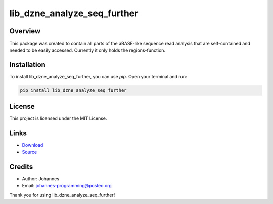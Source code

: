============================
lib_dzne_analyze_seq_further
============================

Overview
--------

This package was created to contain all parts of the aBASE-like sequence read analysis that are self-contained and needed to be easily accessed. 
Currently it only holds the regions-function. 

Installation
------------

To install lib_dzne_analyze_seq_further, you can use `pip`. Open your terminal and run:

.. code-block:: bash

    pip install lib_dzne_analyze_seq_further

License
-------

This project is licensed under the MIT License.

Links
-----
* `Download <https://pypi.org/project/lib-dzne-analyze-seq-further/#files>`_
* `Source <https://github.com/johannes-programming/lib_dzne_analyze_seq_further>`_

Credits
-------
- Author: Johannes
- Email: johannes-programming@posteo.org

Thank you for using lib_dzne_analyze_seq_further!
